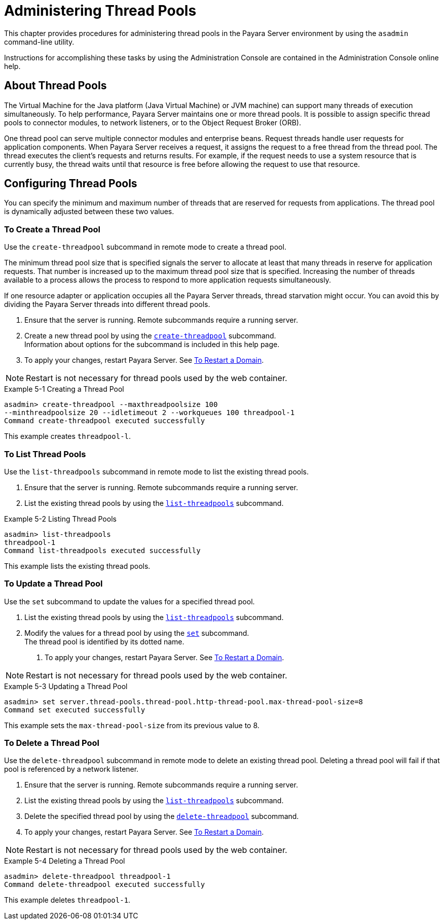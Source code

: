 [[administering-thread-pools]]
= Administering Thread Pools

This chapter provides procedures for administering thread pools in the Payara Server environment by using the `asadmin` command-line utility.

Instructions for accomplishing these tasks by using the Administration Console are contained in the Administration Console online help.

[[about-thread-pools]]
== About Thread Pools

The Virtual Machine for the Java platform (Java Virtual Machine) or JVM machine) can support many threads of execution simultaneously.
To help performance, Payara Server maintains one or more thread pools. It is possible to assign specific thread pools to connector modules,
to network listeners, or to the Object Request Broker (ORB).

One thread pool can serve multiple connector modules and enterprise beans. Request threads handle user requests for application components.
When Payara Server receives a request, it assigns the request to a free thread from the thread pool. The thread executes the client's requests and returns results.
For example, if the request needs to use a system resource that is currently busy, the thread waits until that resource is free before allowing the request to use that resource.

[[configuring-thread-pools]]
== Configuring Thread Pools

You can specify the minimum and maximum number of threads that are reserved for requests from applications. The thread pool is dynamically adjusted between these two values.

[[to-create-a-thread-pool]]
=== To Create a Thread Pool

Use the `create-threadpool` subcommand in remote mode to create a thread pool.

The minimum thread pool size that is specified signals the server to allocate at least that many threads in reserve for application requests. That number is
increased up to the maximum thread pool size that is specified. Increasing the number of threads available to a process allows the process to respond to more application
requests simultaneously.

If one resource adapter or application occupies all the Payara Server threads, thread starvation might occur. You can avoid this by dividing the Payara Server threads
into different thread pools.

. Ensure that the server is running. Remote subcommands require a running server.
. Create a new thread pool by using the
xref:docs:reference-manual:create-threadpool.adoc[`create-threadpool`] subcommand. +
Information about options for the subcommand is included in this help page.
. To apply your changes, restart Payara Server. See xref:docs:administration-guide:domains.adoc#to-restart-a-domain[To Restart a Domain].

NOTE: Restart is not necessary for thread pools used by the web container.

.Example 5-1 Creating a Thread Pool
[source,shell]
----
asadmin> create-threadpool --maxthreadpoolsize 100 
--minthreadpoolsize 20 --idletimeout 2 --workqueues 100 threadpool-1
Command create-threadpool executed successfully
----
This example creates `threadpool-l`.

[[to-list-thread-pools]]
=== To List Thread Pools

Use the `list-threadpools` subcommand in remote mode to list the existing thread pools.

. Ensure that the server is running. Remote subcommands require a running server.
. List the existing thread pools by using the xref:docs:reference-manual:list-threadpools.adoc[`list-threadpools`] subcommand.

.Example 5-2 Listing Thread Pools
[source,shell]
----
asadmin> list-threadpools
threadpool-1
Command list-threadpools executed successfully
----
This example lists the existing thread pools.

[[to-update-a-thread-pool]]
=== To Update a Thread Pool

Use the `set` subcommand to update the values for a specified thread pool.

. List the existing thread pools by using the xref:docs:reference-manual:list-threadpools.adoc[`list-threadpools`] subcommand.
. Modify the values for a thread pool by using the xref:docs:reference-manual:set.adoc[`set`] subcommand. +
The thread pool is identified by its dotted name.
3.  To apply your changes, restart Payara Server. See xref:docs:administration-guide:domains.adoc#to-restart-a-domain[To Restart a Domain]. +

NOTE: Restart is not necessary for thread pools used by the web container.

.Example 5-3 Updating a Thread Pool
[source,shell]
----
asadmin> set server.thread-pools.thread-pool.http-thread-pool.max-thread-pool-size=8
Command set executed successfully
----
This example sets the `max-thread-pool-size` from its previous value to 8.

[[to-delete-a-thread-pool]]
=== To Delete a Thread Pool

Use the `delete-threadpool` subcommand in remote mode to delete an existing thread pool. Deleting a thread pool will fail if that pool is referenced by a network listener.

. Ensure that the server is running. Remote subcommands require a running server.
. List the existing thread pools by using the xref:docs:reference-manual:list-threadpools.adoc[`list-threadpools`] subcommand.
. Delete the specified thread pool by using the xref:docs:reference-manual:delete-threadpool.adoc[`delete-threadpool`] subcommand.
. To apply your changes, restart Payara Server. See xref:docs:administration-guide:domains.adoc#to-restart-a-domain[To Restart a Domain]. +

NOTE: Restart is not necessary for thread pools used by the web container.

.Example 5-4 Deleting a Thread Pool
[source,shell]
----
asadmin> delete-threadpool threadpool-1
Command delete-threadpool executed successfully
----
This example deletes `threadpool-1`.



